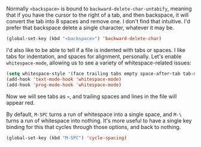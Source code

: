 Normally =<backspace>= is bound to =backward-delete-char-untabify=, meaning that if you have the cursor to the right of a tab, and then backspace, it will convert the tab into 8 spaces and remove one. I don't find that intuitive. I'd prefer that backspace delete a single character, whatever it may be.

#+BEGIN_SRC emacs-lisp
  (global-set-key (kbd "<backspace>") 'backward-delete-char)
#+END_SRC

I'd also like to be able to tell if a file is indented with tabs or spaces. I like tabs for indentation, and spaces for alignment, personally. Let's enable =whitespace-mode=, allowing us to see a variety of whitespace-related issues:

#+BEGIN_SRC emacs-lisp
  (setq whitespace-style '(face trailing tabs empty space-after-tab tab-mark))
  (add-hook 'text-mode-hook 'whitespace-mode)
  (add-hook 'prog-mode-hook 'whitespace-mode)
#+END_SRC

Now we will see tabs as =»=, and trailing spaces and lines in the file will appear red.

By default, =M-SPC= turns a run of whitespace into a single space, and =M-\= turns a run of whitespace into nothing. It's more useful to have a single key binding for this that cycles through those options, and back to nothing.

#+BEGIN_SRC emacs-lisp
  (global-set-key (kbd "M-SPC") 'cycle-spacing)
#+END_SRC
